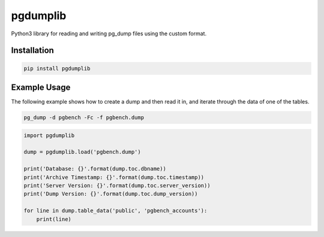 pgdumplib
=========

Python3 library for reading and writing pg_dump files using the custom format.

|Version| |Status| |Coverage| |License| |Docs|

Installation
------------

.. code-block:: bash

    pip install pgdumplib

Example Usage
-------------

The following example shows how to create a dump and then read it in, and
iterate through the data of one of the tables.

.. code-block:: python

    pg_dump -d pgbench -Fc -f pgbench.dump

.. code-block:: python

    import pgdumplib

    dump = pgdumplib.load('pgbench.dump')

    print('Database: {}'.format(dump.toc.dbname))
    print('Archive Timestamp: {}'.format(dump.toc.timestamp))
    print('Server Version: {}'.format(dump.toc.server_version))
    print('Dump Version: {}'.format(dump.toc.dump_version))

    for line in dump.table_data('public', 'pgbench_accounts'):
        print(line)

.. |Version| image:: https://img.shields.io/pypi/v/pgdumplib.svg?
   :target: https://pypi.python.org/pypi/pgdumplib
   :alt: Package Version

.. |Status| image:: https://github.com/gmr/pgdumplib/workflows/Testing/badge.svg?
   :target: https://codecov.io/github/gmr/pgdumplib?branch=master
   :alt: Build Status

.. |Coverage| image:: https://codecov.io/gh/gmr/pgdumplib/branch/master/graph/badge.svg
   :target: https://codecov.io/github/gmr/pgdumplib?branch=master
   :alt: Code Coverage

.. |License| image:: https://img.shields.io/pypi/l/pgdumplib.svg?
   :target: https://github.com/gmr/pgdumplib/blob/master/LICENSE
   :alt: BSD

.. |Docs| image:: https://img.shields.io/readthedocs/pgdumplib.svg?
   :target: https://pgdumplib.readthedocs.io/
   :alt: Documentation Status
